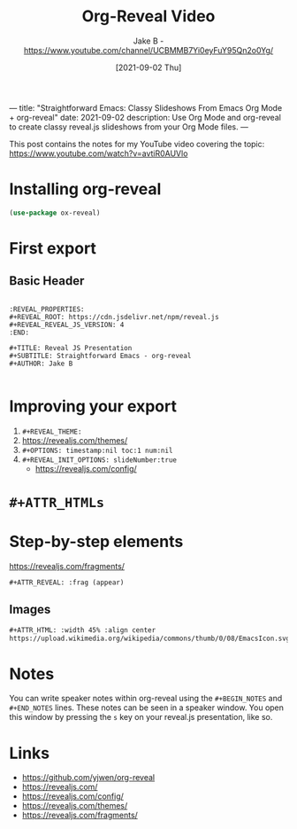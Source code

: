 ---
title: "Straightforward Emacs: Classy Slideshows From Emacs Org Mode + org-reveal"
date: 2021-09-02
description: Use Org Mode and org-reveal to create classy reveal.js slideshows from your Org Mode files.
---
#+TITLE: Org-Reveal Video
#+AUTHOR: Jake B - https://www.youtube.com/channel/UCBMMB7Yi0eyFuY95Qn2o0Yg/
#+DATE: [2021-09-02 Thu]

This post contains the notes for my YouTube video covering the topic: https://www.youtube.com/watch?v=avtiR0AUVlo


* Installing org-reveal
#+BEGIN_SRC emacs-lisp
  (use-package ox-reveal)
#+END_SRC


* First export
** Basic Header
#+BEGIN_SRC

:REVEAL_PROPERTIES:
#+REVEAL_ROOT: https://cdn.jsdelivr.net/npm/reveal.js
#+REVEAL_REVEAL_JS_VERSION: 4
:END:

#+TITLE: Reveal JS Presentation
#+SUBTITLE: Straightforward Emacs - org-reveal
#+AUTHOR: Jake B

#+END_SRC

* Improving your export
1) ~#+REVEAL_THEME:~
2) https://revealjs.com/themes/ 
3) ~#+OPTIONS: timestamp:nil toc:1 num:nil~
4) ~#+REVEAL_INIT_OPTIONS: slideNumber:true~
   * https://revealjs.com/config/

* =#+ATTR_HTMLs=
* Step-by-step elements
https://revealjs.com/fragments/

~#+ATTR_REVEAL: :frag (appear)~
** Images
#+BEGIN_SRC org
  #+ATTR_HTML: :width 45% :align center
  https://upload.wikimedia.org/wikipedia/commons/thumb/0/08/EmacsIcon.svg/1024px-EmacsIcon.svg.png
#+END_SRC

* Notes
You can write speaker notes within org-reveal using the =#+BEGIN_NOTES= and =#+END_NOTES= lines. These notes can be seen in a speaker window. You open this window by pressing the =s= key on your reveal.js presentation, like so.

* Links
+ https://github.com/yjwen/org-reveal
+ https://revealjs.com/
+ https://revealjs.com/config/
+ https://revealjs.com/themes/
+ https://revealjs.com/fragments/
